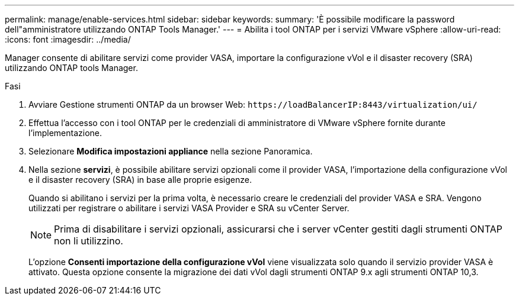---
permalink: manage/enable-services.html 
sidebar: sidebar 
keywords:  
summary: 'È possibile modificare la password dell"amministratore utilizzando ONTAP Tools Manager.' 
---
= Abilita i tool ONTAP per i servizi VMware vSphere
:allow-uri-read: 
:icons: font
:imagesdir: ../media/


[role="lead"]
Manager consente di abilitare servizi come provider VASA, importare la configurazione vVol e il disaster recovery (SRA) utilizzando ONTAP tools Manager.

.Fasi
. Avviare Gestione strumenti ONTAP da un browser Web: `\https://loadBalancerIP:8443/virtualization/ui/`
. Effettua l'accesso con i tool ONTAP per le credenziali di amministratore di VMware vSphere fornite durante l'implementazione.
. Selezionare *Modifica impostazioni appliance* nella sezione Panoramica.
. Nella sezione *servizi*, è possibile abilitare servizi opzionali come il provider VASA, l'importazione della configurazione vVol e il disaster recovery (SRA) in base alle proprie esigenze.
+
Quando si abilitano i servizi per la prima volta, è necessario creare le credenziali del provider VASA e SRA. Vengono utilizzati per registrare o abilitare i servizi VASA Provider e SRA su vCenter Server.

+

NOTE: Prima di disabilitare i servizi opzionali, assicurarsi che i server vCenter gestiti dagli strumenti ONTAP non li utilizzino.

+
L'opzione *Consenti importazione della configurazione vVol* viene visualizzata solo quando il servizio provider VASA è attivato. Questa opzione consente la migrazione dei dati vVol dagli strumenti ONTAP 9.x agli strumenti ONTAP 10,3.


